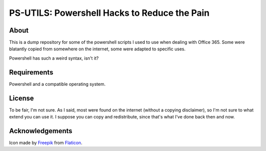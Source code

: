*********************************************
PS-UTILS: Powershell Hacks to Reduce the Pain
*********************************************

.. image:: terminal.png


About
=====

This is a dump repository for some of the powershell scripts I used to use when
dealing with Office 365. Some were blatantly copied from somewhere on the
internet, some were adapted to specific uses.

Powershell has such a weird syntax, isn't it?


Requirements
============

Powershell and a compatible operating system.


License
=======

To be fair, I'm not sure. As I said, most were found on the internet (without a
copying disclaimer), so I'm not sure to what extend you can use it. I suppose
you can copy and redistribute, since that's what I've done back then and now.


Acknowledgements
================

Icon made by `Freepik`_ from `Flaticon`_.

.. _Freepik: https://www.flaticon.com/authors/Freepik
.. _Flaticon: https://www.flaticon.com
